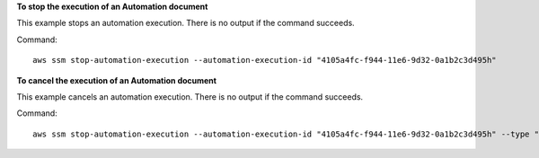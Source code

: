 **To stop the execution of an Automation document**

This example stops an automation execution. There is no output if the command succeeds.

Command::

  aws ssm stop-automation-execution --automation-execution-id "4105a4fc-f944-11e6-9d32-0a1b2c3d495h"

**To cancel the execution of an Automation document**

This example cancels an automation execution. There is no output if the command succeeds.

Command::

  aws ssm stop-automation-execution --automation-execution-id "4105a4fc-f944-11e6-9d32-0a1b2c3d495h" --type "Cancel"
